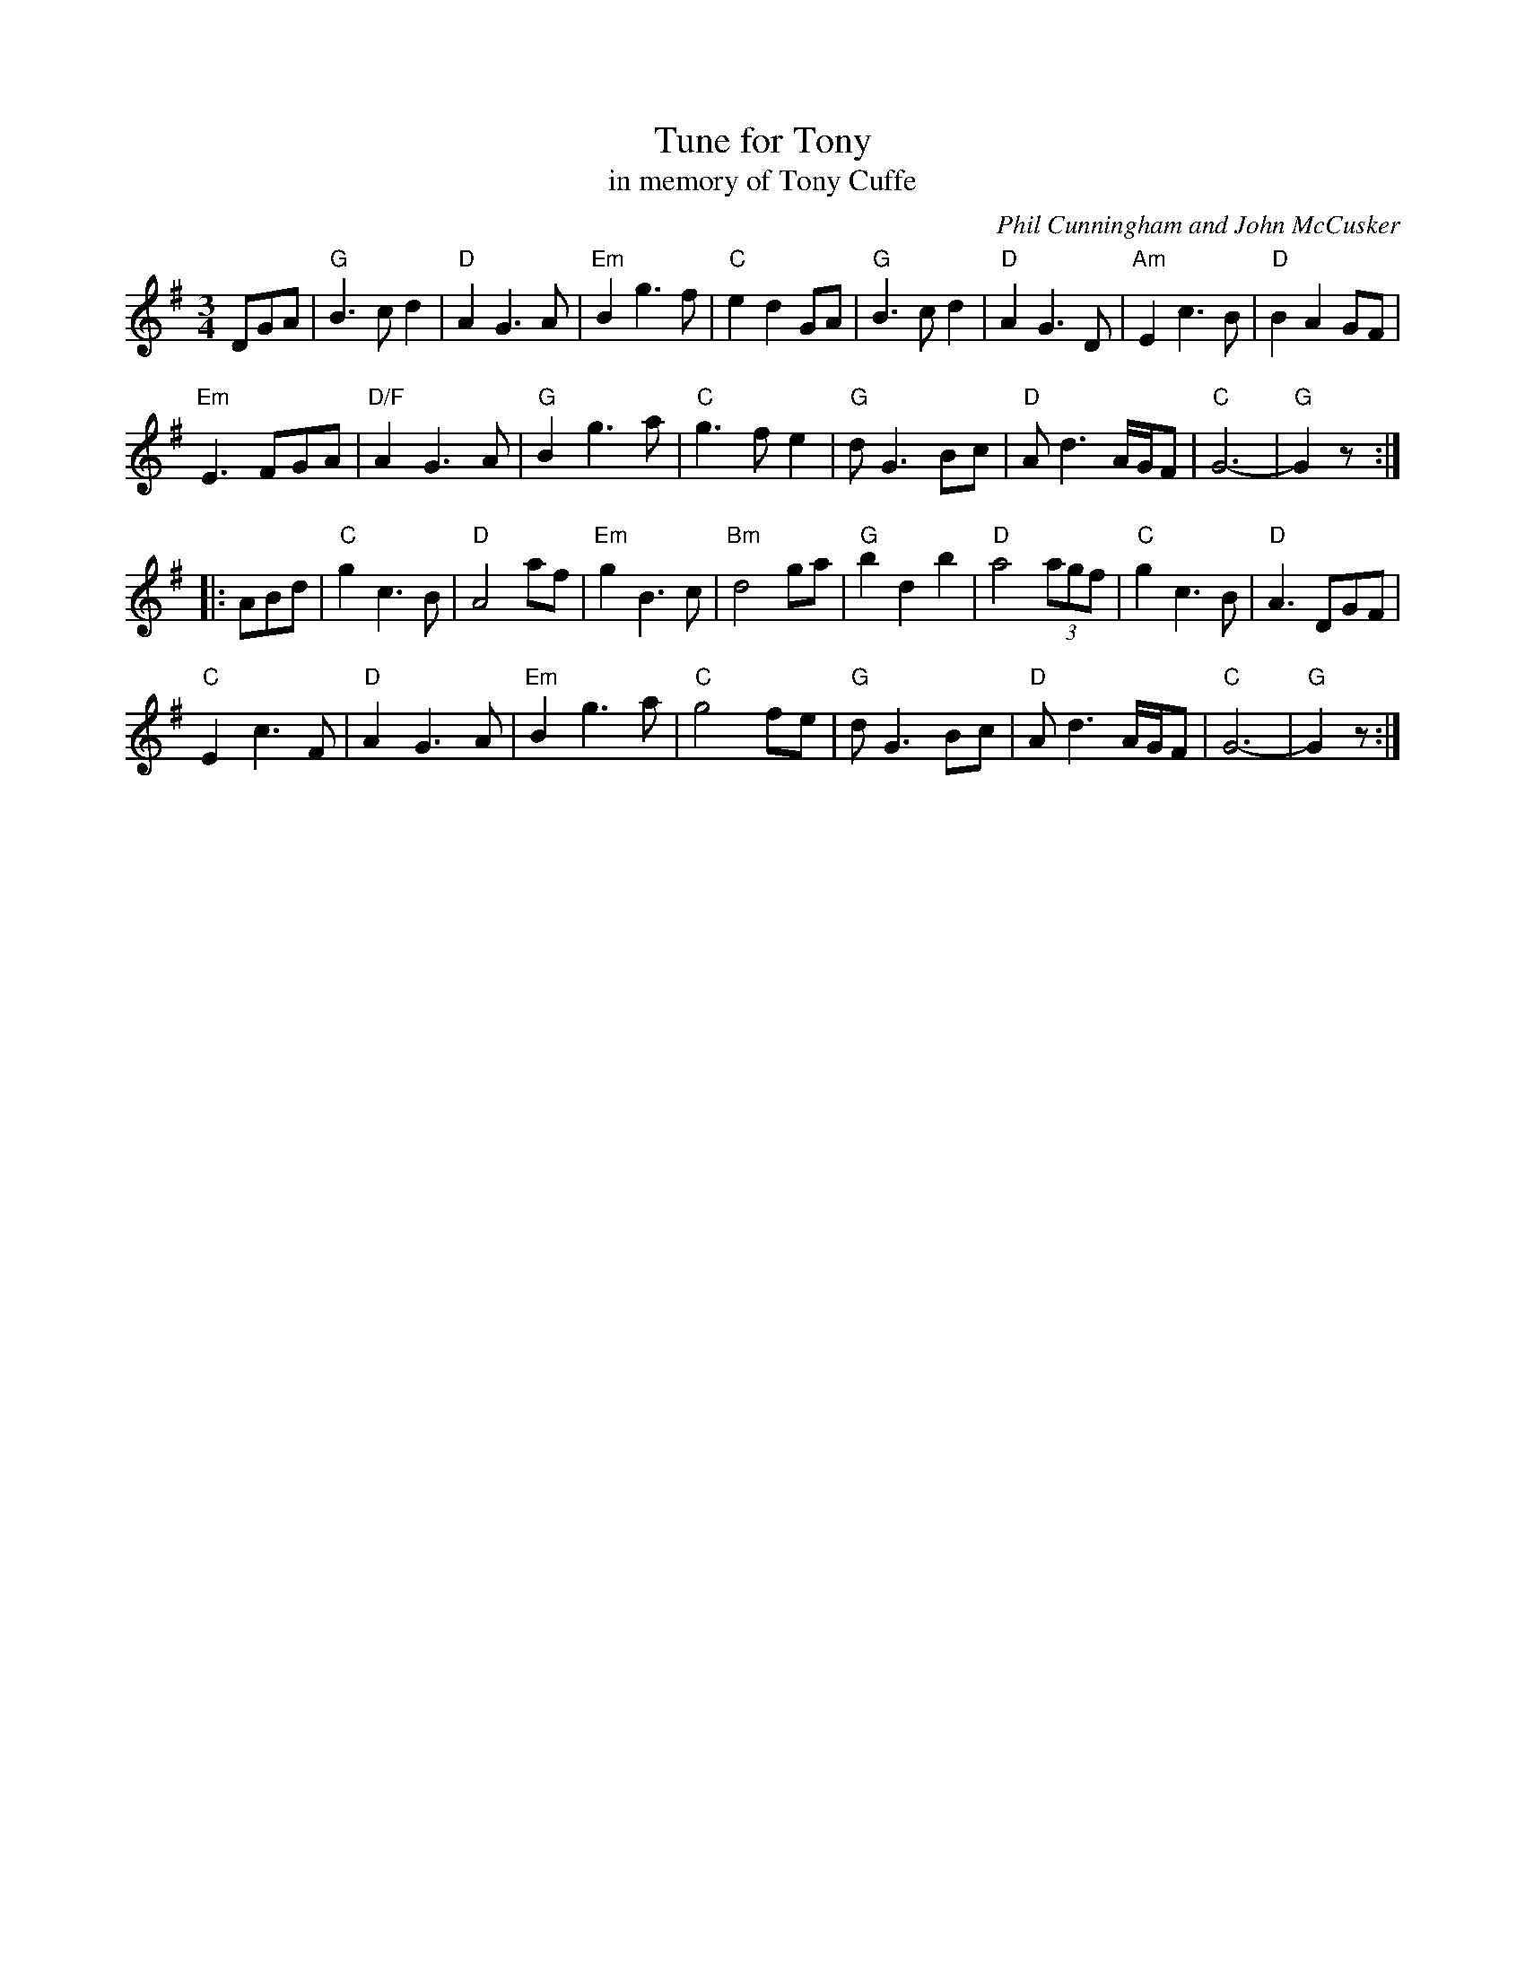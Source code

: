 X: 1
T: Tune for Tony
T: in memory of Tony Cuffe
C: Phil Cunningham and John McCusker
R: waltz
Z: 2011 John Chambers <jc:trillian.mit.edu>
S: printed MS of unknown origin
M: 3/4
L: 1/8
K: G
DGA |\
"G"B3cd2 | "D"A2G3A | "Em"B2g3f | "C"e2d2GA |\
"G"B3cd2 |"D"A2G3D | "Am"E2c3B | "D"B2A2GF |
"Em"E3FGA | "D/F"A2G3A | "G"B2g3a | "C"g3fe2 |\
"G"dG3Bc | "D"Ad3A/G/F | "C"G6- | "G"G2z :|
|: ABd |\
"C"g2c3B | "D"A4af | "Em"g2B3c | "Bm"d4ga |\
"G"b2d2b2 | "D"a4(3agf | "C"g2c3B | "D"A3DGF |
"C"E2c3F | "D"A2G3A | "Em"B2g3a | "C"g4fe |\
"G"dG3Bc | "D"Ad3A/G/F | "C"G6- | "G"G2z :|
